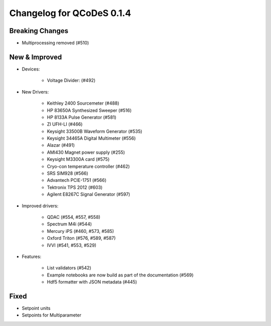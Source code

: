 Changelog for QCoDeS 0.1.4
==========================

Breaking Changes
----------------

- Multiprocessing removed (#510)


New & Improved
--------------

- Devices:

    - Voltage Divider: (#492)

- New Drivers:

    - Keithley 2400 Sourcemeter (#488)
    - HP 83650A Synthesized Sweeper (#516)
    - HP 8133A Pulse Generator (#581)
    - ZI UFH-LI (#466)
    - Keysight 33500B Waveform Generator (#535)
    - Keysight 34465A Digital Multimeter (#556)
    - Alazar (#491)
    - AMI430 Magnet power supply (#255)
    - Keysight M3300A card (#575)
    - Cryo-con temperature controller (#462)
    - SRS SIM928 (#566)
    - Advantech PCIE-1751 (#566)
    - Tektronix TPS 2012 (#603)
    - Agilent E8267C Signal Generator (#597)

- Improved drivers:

    - QDAC (#554, #557, #558)
    - Spectrum M4i (#544)
    - Mercury iPS (#460, #573, #585)
    - Oxford Triton (#576, #589, #587)
    - IVVI (#541, #553, #529)

- Features:

    - List validators (#542)
    - Example notebooks are now build as part of the documentation (#569)
    - Hdf5 formatter with JSON metadata (#445)

Fixed
-----

- Setpoint units
- Setpoints for Multiparameter
